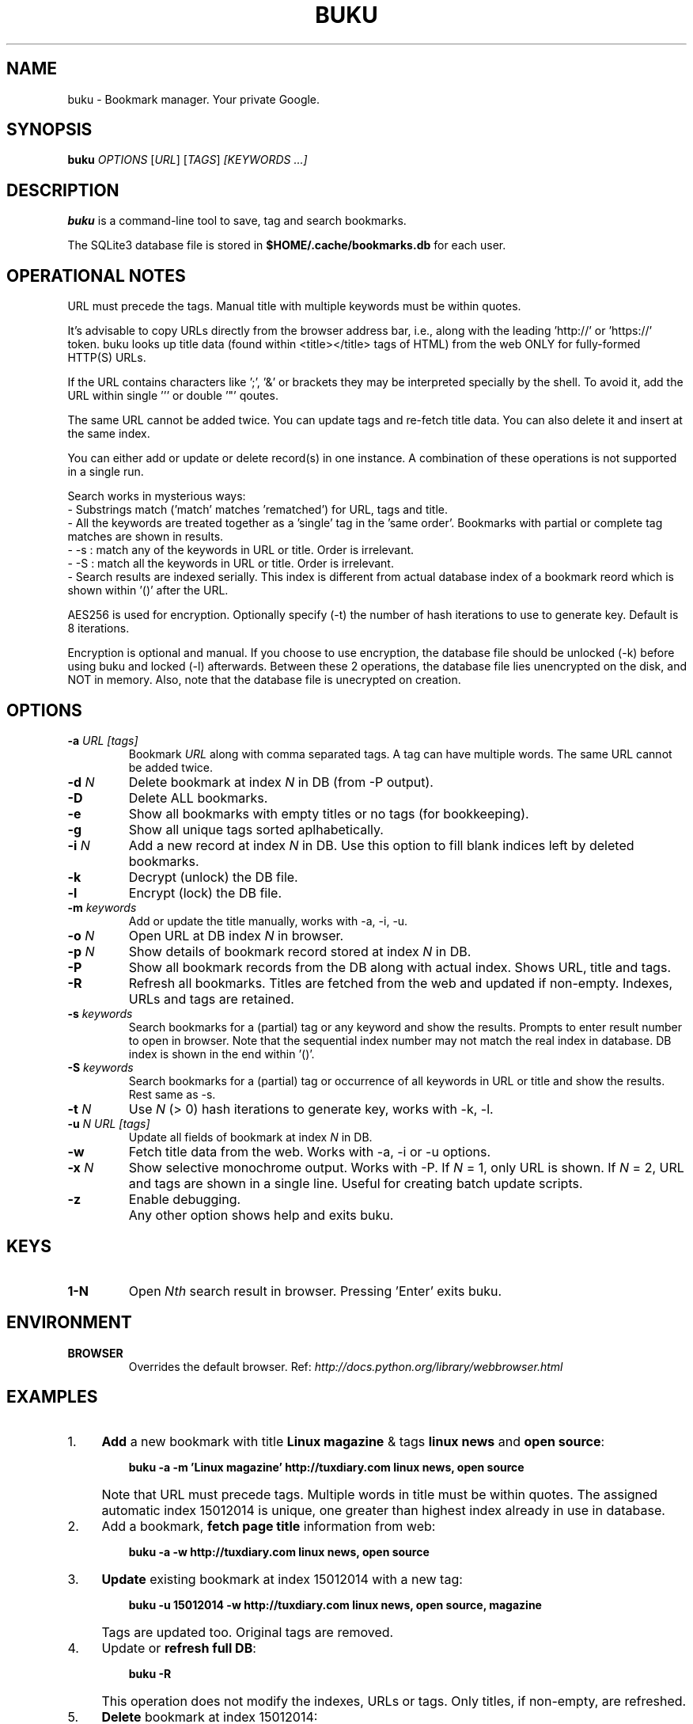 .TH "BUKU" "1" "Mar 2016" "Version 1.8" "User Commands"
.SH NAME
buku \- Bookmark manager. Your private Google.
.SH SYNOPSIS
.B buku
.I OPTIONS
.RI [ URL ]
.RI [ TAGS ]
.I [KEYWORDS ...]
.SH DESCRIPTION
.B buku
is a command-line tool to save, tag and search bookmarks.
.PP
The SQLite3 database file is stored in \fB$HOME/.cache/bookmarks.db\fR for each user.
.SH OPERATIONAL NOTES
URL must precede the tags. Manual title with multiple keywords must be within quotes.
.PP
It's advisable to copy URLs directly from the browser address bar, i.e., along with the leading 'http://' or 'https://' token. buku looks up title data (found within <title></title> tags of HTML) from the web ONLY for fully-formed HTTP(S) URLs.
.PP
If the URL contains characters like ';', '&' or brackets they may be interpreted specially by the shell. To avoid it, add the URL within single ''' or double '"' qoutes.
.PP
The same URL cannot be added twice. You can update tags and re-fetch title data. You can also delete it and insert at the same index.
.PP
You can either add or update or delete record(s) in one instance. A combination of these operations is not supported in a single run.
.PP
Search works in mysterious ways:
  - Substrings match ('match' matches 'rematched') for URL, tags and title.
  - All the keywords are treated together as a 'single' tag in the 'same order'. Bookmarks with partial or complete tag matches are shown in results.
  - -s : match any of the keywords in URL or title. Order is irrelevant.
  - -S : match all the keywords in URL or title. Order is irrelevant.
  - Search results are indexed serially. This index is different from actual database index of a bookmark reord which is shown within '()' after the URL.
.PP
AES256 is used for encryption. Optionally specify (-t) the number of hash iterations to use to generate key. Default is 8 iterations.
.PP
Encryption is optional and manual. If you choose to use encryption, the database file should be unlocked (-k) before using buku and locked (-l) afterwards. Between these 2 operations, the database file lies unencrypted on the disk, and NOT in memory. Also, note that the database file is unecrypted on creation.
.SH OPTIONS
.TP
.BI \-a " URL" " " "[tags]"
Bookmark
.I URL
along with comma separated tags. A tag can have multiple words. The same URL cannot be added twice.
.TP
.BI \-d " N"
Delete bookmark at index
.I N
in DB (from -P output).
.TP
.B \-D
Delete ALL bookmarks.
.TP
.B \-e
Show all bookmarks with empty titles or no tags (for bookkeeping).
.TP
.B \-g
Show all unique tags sorted aplhabetically.
.TP
.BI \-i " N"
Add a new record at index
.I N
in DB. Use this option to fill blank indices left by deleted bookmarks.
.TP
.B \-k
Decrypt (unlock) the DB file.
.TP
.B \-l
Encrypt (lock) the DB file.
.TP
.BI \-m " keywords"
Add or update the title manually, works with -a, -i, -u.
.TP
.BI \-o " N"
Open URL at DB index
.I N
in browser.
.TP
.BI \-p " N"
Show details of bookmark record stored at index
.I N
in DB.
.TP
.B \-P
Show all bookmark records from the DB along with actual index. Shows URL, title and tags.
.TP
.B \-R
Refresh all bookmarks. Titles are fetched from the web and updated if non-empty. Indexes, URLs and tags are retained.
.TP
.BI \-s " keywords"
Search bookmarks for a (partial) tag or any keyword and show the results. Prompts to enter result number to open in browser. Note that the sequential index number may not match the real index in database. DB index is shown in the end within '()'.
.TP
.BI \-S " keywords"
Search bookmarks for a (partial) tag or occurrence of all keywords in URL or title and show the results. Rest same as -s.
.TP
.BI \-t " N"
Use
.I N
(> 0) hash iterations to generate key, works with -k, -l.
.TP
.BI \-u " N" " " "URL" " " "[tags]"
Update all fields of bookmark at index
.I N
in DB.
.TP
.BI \-w
Fetch title data from the web. Works with -a, -i or -u options.
.TP
.BI \-x " N"
Show selective monochrome output. Works with -P. If
.I N
= 1, only URL is shown. If
.I N
= 2, URL and tags are shown in a single line. Useful for creating batch update scripts.
.TP
.BI \-z
Enable debugging.
.TP
.BI ""
Any other option shows help and exits buku.
.SH KEYS
.TP
.BI "1-N"
Open
.I Nth
search result in browser. Pressing 'Enter' exits buku.
.SH ENVIRONMENT
.TP
.BI BROWSER
Overrides the default browser. Ref:
.I http://docs.python.org/library/webbrowser.html
.SH EXAMPLES
.PP
.IP 1. 4
\fBAdd\fR a new bookmark with title \fBLinux magazine\fR & tags \fBlinux news\fR and \fBopen source\fR:
.PP
.EX
.IP
.B buku -a -m 'Linux magazine' http://tuxdiary.com linux news, open source
.EE
.PP
.IP "" 4
Note that URL must precede tags. Multiple words in title must be within quotes. The assigned automatic index 15012014 is unique, one greater than highest index already in use in database.
.PP
.IP 2. 4
Add a bookmark, \fBfetch page title\fR information from web:
.PP
.EX
.IP
.B buku -a -w http://tuxdiary.com linux news, open source
.PP
.IP 3. 4
\fBUpdate\fR existing bookmark at index 15012014 with a new tag:
.PP
.EX
.IP
.B buku -u 15012014 -w http://tuxdiary.com linux news, open source, magazine
.EE
.PP
.IP "" 4
Tags are updated too. Original tags are removed.
.PP
.IP 4. 4
Update or \fBrefresh full DB\fR:
.PP
.EX
.IP
.B buku -R
.EE
.PP
.IP "" 4
This operation does not modify the indexes, URLs or tags. Only titles, if non-empty, are refreshed.
.PP
.IP 5. 4
\fBDelete\fR bookmark at index 15012014:
.PP
.EX
.IP
.B buku -d 15012014
.EE
.PP
.IP "" 4
The last index is moved to the deleted index to keep the DB compact.
.PP
.IP 6. 4
\fBDelete all\fR bookmarks:
.PP
.EX
.IP
.B buku -D
.PP
.IP 7. 4
List \fBall unique tags\fR alphabetically:
.PP
.EX
.IP
.B buku -g
.PP
.IP 8. 4
\fBInsert\fR a bookmark at index 15012014 (fails if index or URL exists in database):
.PP
.EX
.IP
.B buku -i 15012014 -w http://tuxdiary.com/about linux news, open source
.EE
.PP
.IP "" 4
This option is useful in filling deleted indices from database manually.
.PP
.IP 9. 4
\fBReplace a tag\fR with new one:
.PP
.EX
.IP
.B buku -r 'old tag' 'new tag'
.PP
.IP 10. 4
\fBDelete a tag\fR from DB:
.PP
.EX
.IP
.B buku -r 'old tag'
.PP
.IP 11. 4
\fBShow info\fR on bookmark at index 15012014:
.PP
.EX
.IP
.B buku -p 15012014
.PP
.IP 12. 4
\fBShow all\fR bookmarks with real index from database:
.PP
.EX
.IP
.B buku -P
.PP
.IP 13. 4
\fBOpen URL\fR at index 15012014 in browser:
.PP
.EX
.IP
.B buku -o 15012014
.PP
.IP 14. 4
\fBSearch\fR bookmarks for a tag matching \fBkernel debugging\fR or \fBANY\fR of the keywords \fBkernel\fR and \fBdebugging\fR in URL or title (separately):
.PP
.EX
.IP
.B buku -s kernel debugging
.PP
.IP 15. 4
\fBSearch\fR bookmarks for a tag matching \fBkernel debugging\fR or \fBALL\fR the keywords \fBkernel\fR and \fBdebugging\fR in URL or title (separately):
.PP
.EX
.IP
.B buku -S kernel debugging
.PP
.IP 16. 4
Encrypt/decrypt DB with \fBcustom number of iteration\fR to generate key:
.PP
.EX
.IP
.B buku -l -t 15
.PP
.EX
.IP
.B buku -k -t 15
.EE
.PP
.IP "" 4
The same number of iterations must be used for one lock & unlock instance.
.PP
.IP 17. 4
Show \fBdebug info\fR:
.PP
.EX
.IP
.B buku -z ...
.SH AUTHOR
Written by Arun Prakash Jana <engineerarun@gmail.com>.
.SH HOME
.I https://github.com/jarun/buku
.SH REPORTING BUGS
.I https://github.com/jarun/buku/issues
.SH COPYRIGHT
Copyright \(co 2015 Arun Prakash Jana <engineerarun@gmail.com>.
License GPLv3+: GNU GPL version 3 or later <http://gnu.org/licenses/gpl.html>.
.PP
This is free software: you are free to change and redistribute it.
There is NO WARRANTY, to the extent permitted by law.
